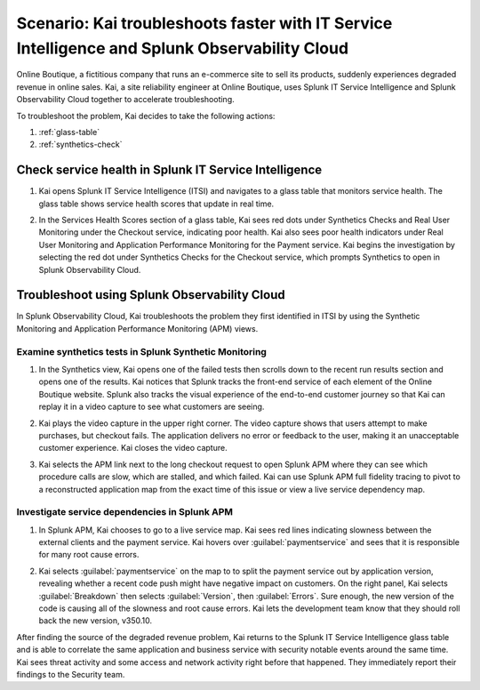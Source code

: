 .. _integration-scenario1:


*******************************************************************************************************************
Scenario: Kai troubleshoots faster with IT Service Intelligence and Splunk Observability Cloud
*******************************************************************************************************************

.. meta::
   :description: This scenario describes how users can use Splunk ITSI and Splunk Observability Cloud together to drill down faster on problems and reduce mean time to resolution.

Online Boutique, a fictitious company that runs an e-commerce site to sell its products, suddenly experiences degraded revenue in online sales. Kai, a site reliability engineer at Online Boutique, uses Splunk IT Service Intelligence and Splunk Observability Cloud together to accelerate troubleshooting.

To troubleshoot the problem, Kai decides to take the following actions: 

1. :ref:`glass-table`

2. :ref:`synthetics-check` 



.. _glass-table:

Check service health in Splunk IT Service Intelligence
===================================================================================================================

1. Kai opens Splunk IT Service Intelligence (ITSI) and navigates to a glass table that monitors service health. The glass table shows service health scores that update in real time.

   .. image:: /_images/splunkplatform/glass_table.png
     :width: 100%
     :alt: This screenshot shows a glass table in Splunk IT Service Intelligence that tracks service health.

2. In the Services Health Scores section of a glass table, Kai sees red dots under Synthetics Checks and Real User Monitoring under the Checkout service, indicating poor health. Kai also sees poor health indicators under Real User Monitoring and Application Performance Monitoring for the Payment service. Kai begins the investigation by selecting the red dot under Synthetics Checks for the Checkout service, which prompts Synthetics to open in Splunk Observability Cloud.

   .. image:: /_images/splunkplatform/glass_table-close-up.png
     :width: 75%
     :alt: This screenshot shows a close up of the services health scores section of a glass table in Splunk IT Service Intelligence.


.. _synthetics-check:

Troubleshoot using Splunk Observability Cloud
===================================================================================================================

In Splunk Observability Cloud, Kai troubleshoots the problem they first identified in ITSI by using the Synthetic Monitoring and Application Performance Monitoring (APM) views.


Examine synthetics tests in Splunk Synthetic Monitoring
-------------------------------------------------------------------------------------------------------------------

1. In the Synthetics view, Kai opens one of the failed tests then scrolls down to the recent run results section and opens one of the results. Kai notices that Splunk tracks the front-end service of each element of the Online Boutique website. Splunk also tracks the visual experience of the end-to-end customer journey so that Kai can replay it in a video capture to see what customers are seeing.

   .. image:: /_images/splunkplatform/synthetics_recentrun.png
     :width: 100%
     :alt: This screenshot shows a Synthetics recently run tests.


2. Kai plays the video capture in the upper right corner. The video capture shows that users attempt to make purchases, but checkout fails. The application delivers no error or feedback to the user, making it an unacceptable customer experience. Kai closes the video capture.

   .. image:: /_images/splunkplatform/synthetics_video.png
     :width: 100%
     :alt: This screenshot shows a Synthetics view with video capture of user experience in upper right corner.


3. Kai selects the APM link next to the long checkout request to open Splunk APM where they can see which procedure calls are slow, which are stalled, and which failed. Kai can use Splunk APM full fidelity tracing to pivot to a reconstructed application map from the exact time of this issue or view a live service dependency map.

   .. image:: /_images/splunkplatform/synthetics2apm.png
     :width: 100%
     :alt: This screenshot shows how to link from Synthetics to APM.


Investigate service dependencies in Splunk APM
-------------------------------------------------------------------------------------------------------------------     

1. In Splunk APM, Kai chooses to go to a live service map. Kai sees red lines indicating slowness between the external clients and the payment service. Kai hovers over :guilabel:`paymentservice` and sees that it is responsible for many root cause errors.

   .. image:: /_images/splunkplatform/service_map.png
     :width: 100%
     :alt: This screenshot shows a close up of the frontend, checkout service, and payment service.

2. Kai selects :guilabel:`paymentservice` on the map to to split the payment service out by application version, revealing whether a recent code push might have negative impact on customers. On the right panel, Kai selects :guilabel:`Breakdown` then selects :guilabel:`Version`, then :guilabel:`Errors`. Sure enough, the new version of the code is causing all of the slowness and root cause errors. Kai lets the development team know that they should roll back the new version, v350.10. 

   .. image:: /_images/splunkplatform/code_version.png
     :width: 100%
     :alt: This screenshot shows the service map filtered on the payment service by code version. All errors are associated with the recent code push. 

After finding the source of the degraded revenue problem, Kai returns to the Splunk IT Service Intelligence glass table and is able to correlate the same application and business service with security notable events around the same time. Kai sees threat activity and some access and network activity right before that happened. They immediately report their findings to the Security team.

  
